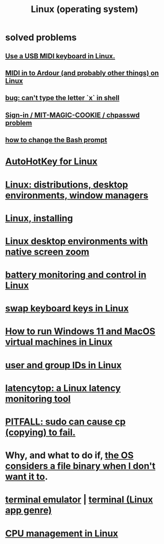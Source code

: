 :PROPERTIES:
:ID:       7347d15c-fece-46aa-87d2-7c1c7230d548
:ROAM_ALIASES: Linux
:END:
#+title: Linux (operating system)
* *solved problems*
** [[id:931a102f-b9f3-4628-b239-84ee9a2f217e][Use a USB MIDI keyboard in Linux.]]
** [[id:dc1d1d5e-f51d-4bbe-b7c2-fc1947de68ea][MIDI in to Ardour (and probably other things) on Linux]]
** [[id:87cf0fc9-fa98-422a-80bf-32f578913a0d][bug: can't type the letter `x` in shell]]
** [[id:71f22807-10f3-4d8c-8d6e-3cfdb81b2984][Sign-in / MIT-MAGIC-COOKIE / chpasswd problem]]
** [[id:65fa661f-8304-4a1b-b11c-0b927fca356f][how to change the Bash prompt]]
* [[id:db3603a7-e194-42fe-9b10-4eb915eb0e19][AutoHotKey for Linux]]
* [[id:529b4f3b-b23d-4780-8d8f-b52c5712adc4][Linux: distributions, desktop environments, window managers]]
* [[id:c73d3380-7909-46bc-87de-b6e51dea11ac][Linux, installing]]
* [[id:5ec64c3d-c92f-4bd5-a280-718ac69f83f9][Linux desktop environments with native screen zoom]]
* [[id:b736de75-e4cc-4390-a12b-85b13dd3ad3b][battery monitoring and control in Linux]]
* [[id:5532a74a-cefd-4ff3-89f2-81b27a84c0ca][swap keyboard keys in Linux]]
* [[id:2734843e-60bb-481b-b1e3-7343c8840414][How to run Windows 11 and MacOS virtual machines in Linux]]
* [[id:00691b2a-7ecd-4675-aab5-2462243a54f8][user and group IDs in Linux]]
* [[id:de30e8da-4c6f-4638-b063-45fb20eb3255][latencytop: a Linux latency monitoring tool]]
* [[id:f202975d-f1f0-4aa7-bcca-f9e6dd26230c][PITFALL: sudo can cause cp (copying) to fail.]]
* Why, and what to do if, [[id:ed1f7dd2-74c2-495e-9b68-bda19af749a8][the OS considers a file binary when I don't want it to]].
* [[id:02cb7971-2e02-4baa-86ac-90b732d51315][terminal emulator]] | [[id:02cb7971-2e02-4baa-86ac-90b732d51315][terminal (Linux app genre)]]
* [[id:b465e1ae-f9ca-4cc7-b66f-b7b91010d937][CPU management in Linux]]

